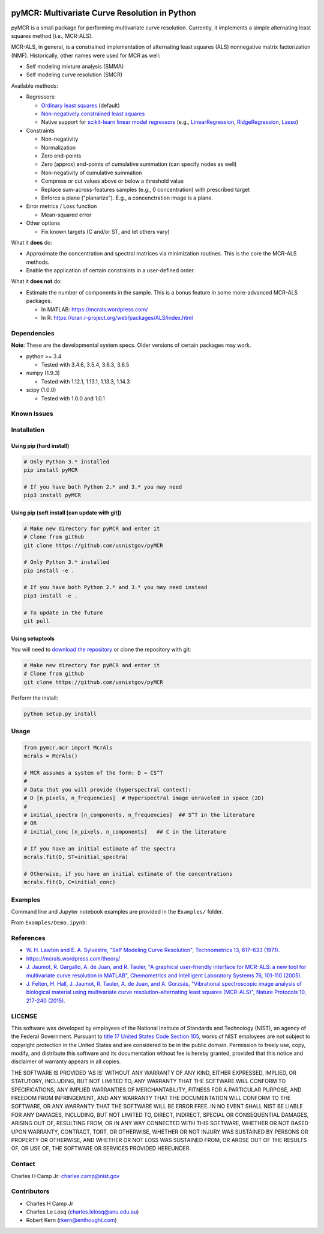 .. -*- mode: rst -*-

.. image:: https://travis-ci.org/usnistgov/pyMCR.svg?branch=0.3.X
    :alt: Travis branch
    :target: https://travis-ci.org/usnistgov/pyMCR

.. image:: https://ci.appveyor.com/api/projects/status/ajld1bj7jo4oweio/branch/0.3.X?svg=true
    :alt: AppVeyor branch
    :target: https://ci.appveyor.com/project/usnistgov/pyMCR

.. image:: https://img.shields.io/codecov/c/github/usnistgov/pyMCR/0.3.X.svg
    :alt: Codecov branch
    :target: https://codecov.io/gh/usnistgov/pyMCR

.. image:: https://img.shields.io/pypi/pyversions/pyMCR.svg
    :alt: PyPI - Python Version
    :target: https://pypi.org/project/pyMCR/

.. image:: https://img.shields.io/pypi/v/pyMCR.svg
    :alt: PyPI
    :target: https://pypi.org/project/pyMCR/

.. image:: https://img.shields.io/badge/License-NIST%20Public%20Domain-green.svg
    :alt: NIST Public Domain
    :target: https://github.com/usnistgov/pyMCR/blob/master/LICENSE.md

pyMCR: Multivariate Curve Resolution in Python
===============================================================

pyMCR is a small package for performing multivariate curve resolution.
Currently, it implements a simple alternating least squares method
(i.e., MCR-ALS).

MCR-ALS, in general, is a constrained implementation of alternating
least squares (ALS) nonnegative matrix factorization (NMF). Historically,
other names were used for MCR as well:

-   Self modeling mixture analysis (SMMA)
-   Self modeling curve resolution (SMCR)

Available methods:

-   Regressors:

    -   `Ordinary least squares <https://docs.scipy.org/doc/scipy/reference/generated/scipy.linalg.lstsq.html>`_ (default)
    -   `Non-negatively constrained least squares 
        <https://docs.scipy.org/doc/scipy/reference/generated/scipy.optimize.nnls.html>`_
    -   Native support for `scikit-learn linear model regressors 
        <http://scikit-learn.org/stable/modules/linear_model.html>`_
        (e.g., `LinearRegression <http://scikit-learn.org/stable/modules/linear_model.html#ordinary-least-squares>`_, 
        `RidgeRegression <http://scikit-learn.org/stable/modules/linear_model.html#ridge-regression>`_, 
        `Lasso <http://scikit-learn.org/stable/modules/linear_model.html#lasso>`_)

-   Constraints

    -   Non-negativity
    -   Normalization
    -   Zero end-points
    -   Zero (approx) end-points of cumulative summation (can specify nodes as well)
    -   Non-negativity of cumulative summation
    -   Compress or cut values above or below a threshold value
    -   Replace sum-across-features samples (e.g., 0 concentration) with prescribed target
    -   Enforce a plane ("planarize"). E.g., a concenctration image is a plane.

-   Error metrics / Loss function

    -   Mean-squared error

-   Other options

    -   Fix known targets (C and/or ST, and let others vary)

What it **does** do:

-   Approximate the concentration and spectral matrices via minimization routines. 
    This is the core the MCR-ALS methods.
-   Enable the application of certain constraints in a user-defined order.

What it **does not** do:

-   Estimate the number of components in the sample. This is a bonus feature in 
    some more-advanced MCR-ALS packages.

    - In MATLAB: https://mcrals.wordpress.com/
    - In R: https://cran.r-project.org/web/packages/ALS/index.html

Dependencies
------------

**Note**: These are the developmental system specs. Older versions of certain
packages may work.

-   python >= 3.4
    
    - Tested with 3.4.6, 3.5.4, 3.6.3, 3.6.5

-   numpy (1.9.3)
    
    - Tested with 1.12.1, 1.13.1, 1.13.3, 1.14.3

-   scipy (1.0.0)

    - Tested with 1.0.0 and 1.0.1

Known Issues
------------


Installation
------------

Using pip (hard install)
~~~~~~~~~~~~~~~~~~~~~~~~

.. code::

    # Only Python 3.* installed
    pip install pyMCR

    # If you have both Python 2.* and 3.* you may need
    pip3 install pyMCR

Using pip (soft install [can update with git])
~~~~~~~~~~~~~~~~~~~~~~~~~~~~~~~~~~~~~~~~~~~~~~

.. code::
    
    # Make new directory for pyMCR and enter it
    # Clone from github
    git clone https://github.com/usnistgov/pyMCR

    # Only Python 3.* installed
    pip install -e .

    # If you have both Python 2.* and 3.* you may need instead
    pip3 install -e .

    # To update in the future
    git pull

Using setuptools
~~~~~~~~~~~~~~~~

You will need to `download the repository <https://github.com/usnistgov/pyMCR>`_
or clone the repository with git:

.. code::
    
    # Make new directory for pyMCR and enter it
    # Clone from github
    git clone https://github.com/usnistgov/pyMCR

Perform the install:

.. code::

    python setup.py install

Usage
-----

.. code:: python

    from pymcr.mcr import McrAls
    mcrals = McrAls()
    
    # MCR assumes a system of the form: D = CS^T
    #
    # Data that you will provide (hyperspectral context):
    # D [n_pixels, n_frequencies]  # Hyperspectral image unraveled in space (2D)
    #
    # initial_spectra [n_components, n_frequencies]  ## S^T in the literature
    # OR
    # initial_conc [n_pixels, n_components]   ## C in the literature

    # If you have an initial estimate of the spectra
    mcrals.fit(D, ST=initial_spectra)

    # Otherwise, if you have an initial estimate of the concentrations
    mcrals.fit(D, C=initial_conc)

Examples
--------

Command line and Jupyter notebook examples are provided in the ``Examples/`` folder.

From ``Examples/Demo.ipynb``:

.. image:: ./Examples/mcr_spectra_retr.png

.. image:: ./Examples/mcr_conc_retr.png
    
References
----------

-   `W. H. Lawton and E. A. Sylvestre, "Self Modeling Curve Resolution", 
    Technometrics 13, 617–633 (1971). <https://www.jstor.org/stable/1267173>`_
-   https://mcrals.wordpress.com/theory/
-   `J. Jaumot, R. Gargallo, A. de Juan, and R. Tauler, "A graphical user-friendly 
    interface for MCR-ALS: a new tool for multivariate curve resolution in
    MATLAB", Chemometrics and Intelligent Laboratory Systems 76, 101-110 
    (2005). <http://www.sciencedirect.com/science/article/pii/S0169743904002874>`_
-   `J. Felten, H. Hall, J. Jaumot, R. Tauler, A. de Juan, and A. Gorzsás, 
    "Vibrational spectroscopic image analysis of biological material using 
    multivariate curve resolution–alternating least squares (MCR-ALS)", Nature Protocols 
    10, 217-240 (2015). <https://www.nature.com/articles/nprot.2015.008>`_
    

LICENSE
----------
This software was developed by employees of the National Institute of Standards 
and Technology (NIST), an agency of the Federal Government. Pursuant to 
`title 17 United States Code Section 105 <http://www.copyright.gov/title17/92chap1.html#105>`_, 
works of NIST employees are not subject to copyright protection in the United States and are 
considered to be in the public domain. Permission to freely use, copy, modify, 
and distribute this software and its documentation without fee is hereby granted, 
provided that this notice and disclaimer of warranty appears in all copies.

THE SOFTWARE IS PROVIDED 'AS IS' WITHOUT ANY WARRANTY OF ANY KIND, EITHER 
EXPRESSED, IMPLIED, OR STATUTORY, INCLUDING, BUT NOT LIMITED TO, ANY WARRANTY 
THAT THE SOFTWARE WILL CONFORM TO SPECIFICATIONS, ANY IMPLIED WARRANTIES OF 
MERCHANTABILITY, FITNESS FOR A PARTICULAR PURPOSE, AND FREEDOM FROM INFRINGEMENT, 
AND ANY WARRANTY THAT THE DOCUMENTATION WILL CONFORM TO THE SOFTWARE, OR ANY 
WARRANTY THAT THE SOFTWARE WILL BE ERROR FREE. IN NO EVENT SHALL NIST BE LIABLE 
FOR ANY DAMAGES, INCLUDING, BUT NOT LIMITED TO, DIRECT, INDIRECT, SPECIAL OR 
CONSEQUENTIAL DAMAGES, ARISING OUT OF, RESULTING FROM, OR IN ANY WAY CONNECTED 
WITH THIS SOFTWARE, WHETHER OR NOT BASED UPON WARRANTY, CONTRACT, TORT, OR 
OTHERWISE, WHETHER OR NOT INJURY WAS SUSTAINED BY PERSONS OR PROPERTY OR 
OTHERWISE, AND WHETHER OR NOT LOSS WAS SUSTAINED FROM, OR AROSE OUT OF THE 
RESULTS OF, OR USE OF, THE SOFTWARE OR SERVICES PROVIDED HEREUNDER.

Contact
-------
Charles H Camp Jr: `charles.camp@nist.gov <mailto:charles.camp@nist.gov>`_

Contributors
-------------

-   Charles H Camp Jr
-   Charles Le Losq (charles.lelosq@anu.edu.au)
-   Robert Kern (rkern@enthought.com)
